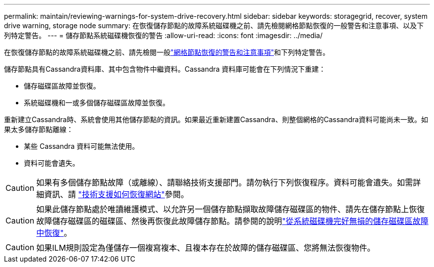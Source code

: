 ---
permalink: maintain/reviewing-warnings-for-system-drive-recovery.html 
sidebar: sidebar 
keywords: storagegrid, recover, system drive warning, storage node 
summary: 在恢復儲存節點的故障系統磁碟機之前、請先檢閱網格節點恢復的一般警告和注意事項、以及下列特定警告。 
---
= 儲存節點系統磁碟機恢復的警告
:allow-uri-read: 
:icons: font
:imagesdir: ../media/


[role="lead"]
在恢復儲存節點的故障系統磁碟機之前、請先檢閱一般link:warnings-and-considerations-for-grid-node-recovery.html["網格節點恢復的警告和注意事項"]和下列特定警告。

儲存節點具有Cassandra資料庫、其中包含物件中繼資料。Cassandra 資料庫可能會在下列情況下重建：

* 儲存磁碟區故障並恢復。
* 系統磁碟機和一或多個儲存磁碟區故障並恢復。


重新建立Cassandra時、系統會使用其他儲存節點的資訊。如果最近重新建置Cassandra、則整個網格的Cassandra資料可能尚未一致。如果太多儲存節點離線：

* 某些 Cassandra 資料可能無法使用。
* 資料可能會遺失。



CAUTION: 如果有多個儲存節點故障（或離線）、請聯絡技術支援部門。請勿執行下列恢復程序。資料可能會遺失。如需詳細資訊、請 link:how-site-recovery-is-performed-by-technical-support.html["技術支援如何恢復網站"]參閱。


CAUTION: 如果此儲存節點處於唯讀維護模式、以允許另一個儲存節點擷取故障儲存磁碟區的物件、請先在儲存節點上恢復故障儲存磁碟區的磁碟區、然後再恢復此故障儲存節點。請參閱的說明link:recovering-from-storage-volume-failure-where-system-drive-is-intact.html["從系統磁碟機完好無損的儲存磁碟區故障中恢復"]。


CAUTION: 如果ILM規則設定為僅儲存一個複寫複本、且複本存在於故障的儲存磁碟區、您將無法恢復物件。
